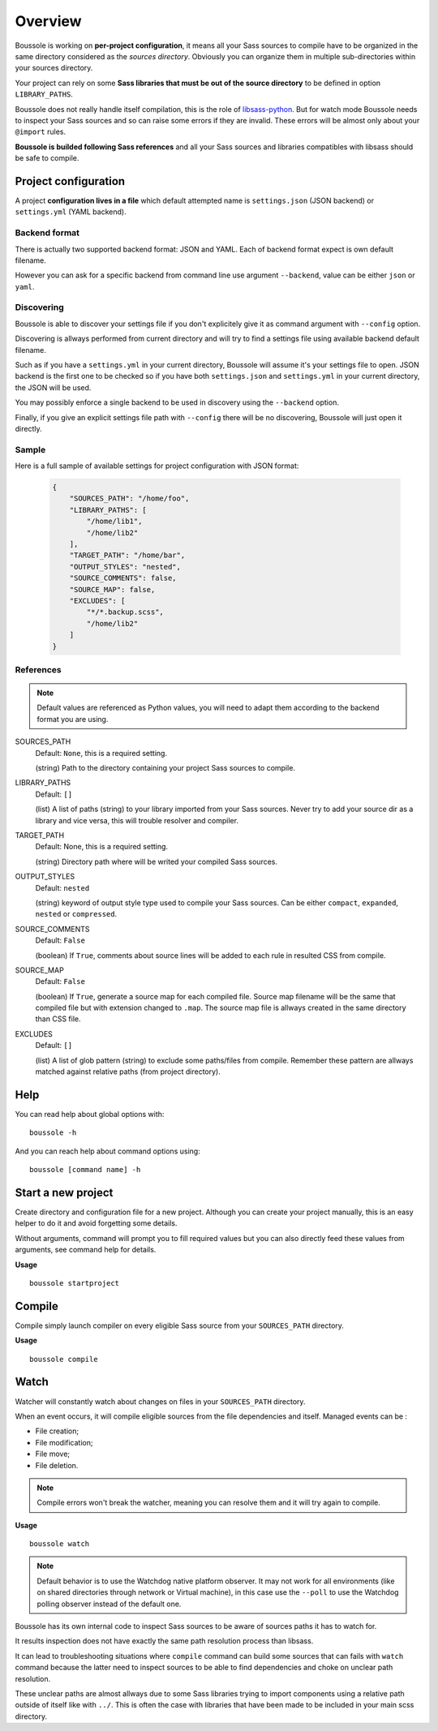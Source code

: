 .. _virtualenv: http://www.virtualenv.org
.. _pip: https://pip.pypa.io
.. _Pytest: http://pytest.org
.. _Napoleon: https://sphinxcontrib-napoleon.readthedocs.org
.. _Flake8: http://flake8.readthedocs.org
.. _libsass-python: https://github.com/dahlia/libsass-python

========
Overview
========

Boussole is working on **per-project configuration**, it means all your Sass sources to compile have to be organized in the same directory considered as the *sources directory*. Obviously you can organize them in multiple sub-directories within your sources directory.

Your project can rely on some **Sass libraries that must be out of the source directory** to be defined in option ``LIBRARY_PATHS``.

Boussole does not really handle itself compilation, this is the role of `libsass-python`_. But for watch mode Boussole needs to inspect your Sass sources and so can raise some errors if they are invalid. These errors will be almost only about your ``@import`` rules.

**Boussole is builded following Sass references** and all your Sass sources and libraries compatibles with libsass should be safe to compile.


Project configuration
*********************

A project **configuration lives in a file** which default attempted name is ``settings.json`` (JSON backend) or ``settings.yml`` (YAML backend).

Backend format
--------------

There is actually two supported backend format: JSON and YAML. Each of backend format expect is own default filename.

However you can ask for a specific backend from command line use argument ``--backend``, value can be either ``json`` or ``yaml``.

Discovering
-----------

Boussole is able to discover your settings file if you don't explicitely give it as command argument with ``--config`` option.

Discovering is allways performed from current directory and will try to find a settings file using available backend default filename.

Such as if you have a ``settings.yml`` in your current directory, Boussole will assume it's your settings file to open. JSON backend is the first one to be checked so if you have both ``settings.json`` and ``settings.yml`` in your current directory, the JSON will be used.

You may possibly enforce a single backend to be used in discovery using the ``--backend`` option.

Finally, if you give an explicit settings file path with ``--config`` there will be no discovering, Boussole will just open it directly.

Sample
------

Here is a full sample of available settings for project configuration with JSON format:

    .. sourcecode:: json

        {
            "SOURCES_PATH": "/home/foo",
            "LIBRARY_PATHS": [
                "/home/lib1",
                "/home/lib2"
            ],
            "TARGET_PATH": "/home/bar",
            "OUTPUT_STYLES": "nested",
            "SOURCE_COMMENTS": false,
            "SOURCE_MAP": false,
            "EXCLUDES": [
                "*/*.backup.scss",
                "/home/lib2"
            ]
        }

References
----------

.. Note::
    Default values are referenced as Python values, you will need to adapt them according to the backend format you are using.


SOURCES_PATH
    Default: ``None``, this is a required setting.

    (string) Path to the directory containing your project Sass sources to compile.
LIBRARY_PATHS
    Default: ``[]``

    (list) A list of paths (string) to your library imported from your Sass sources. Never try to add your source dir as a library and vice versa, this will trouble resolver and compiler.
TARGET_PATH
    Default: None, this is a required setting.

    (string) Directory path where will be writed your compiled Sass sources.
OUTPUT_STYLES
    Default: ``nested``

    (string) keyword of output style type used to compile your Sass sources. Can be either ``compact``, ``expanded``, ``nested`` or ``compressed``.
SOURCE_COMMENTS
    Default: ``False``

    (boolean) If ``True``, comments about source lines will be added to each rule in resulted CSS from compile.
SOURCE_MAP
    Default: ``False``

    (boolean) If ``True``, generate a source map for each compiled file. Source map filename will be the same that compiled file but with extension changed to ``.map``. The source map file is allways created in the same directory than CSS file.
EXCLUDES
    Default: ``[]``

    (list) A list of glob pattern (string) to exclude some paths/files from compile. Remember these pattern are allways matched against relative paths (from project directory).


Help
****

You can read help about global options with: ::

    boussole -h

And you can reach help about command options using: ::

    boussole [command name] -h


Start a new project
*******************

Create directory and configuration file for a new project. Although you can create your project manually, this is an easy helper to do it and avoid forgetting some details.

Without arguments, command will prompt you to fill required values but you can also directly feed these values from arguments, see command help for details.

**Usage** ::

    boussole startproject


Compile
*******

Compile simply launch compiler on every eligible Sass source from your ``SOURCES_PATH`` directory.

**Usage** ::

    boussole compile


Watch
*****

Watcher will constantly watch about changes on files in your ``SOURCES_PATH`` directory.

When an event occurs, it will compile eligible sources from the file dependencies and itself. Managed events can be :

* File creation;
* File modification;
* File move;
* File deletion.

.. Note::
    Compile errors won't break the watcher, meaning you can resolve them and it will try again to compile.


**Usage** ::

    boussole watch

.. Note::
    Default behavior is to use the Watchdog native platform observer. It may not work for all environments (like on shared directories through network or Virtual machine), in this case use the ``--poll`` to use the Watchdog polling observer instead of the default one.

Boussole has its own internal code to inspect Sass sources to be aware of sources paths it has to watch for.

It results inspection does not have exactly the same path resolution process than libsass.

It can lead to troubleshooting situations where ``compile`` command can build some sources that can fails with ``watch`` command because the latter need to inspect sources to be able to find dependencies and choke on unclear path resolution.

These unclear paths are almost allways due to some Sass libraries trying to import components using a relative path outside of itself like with ``../``. This is often the case with libraries that have been made to be included in your main scss directory.
